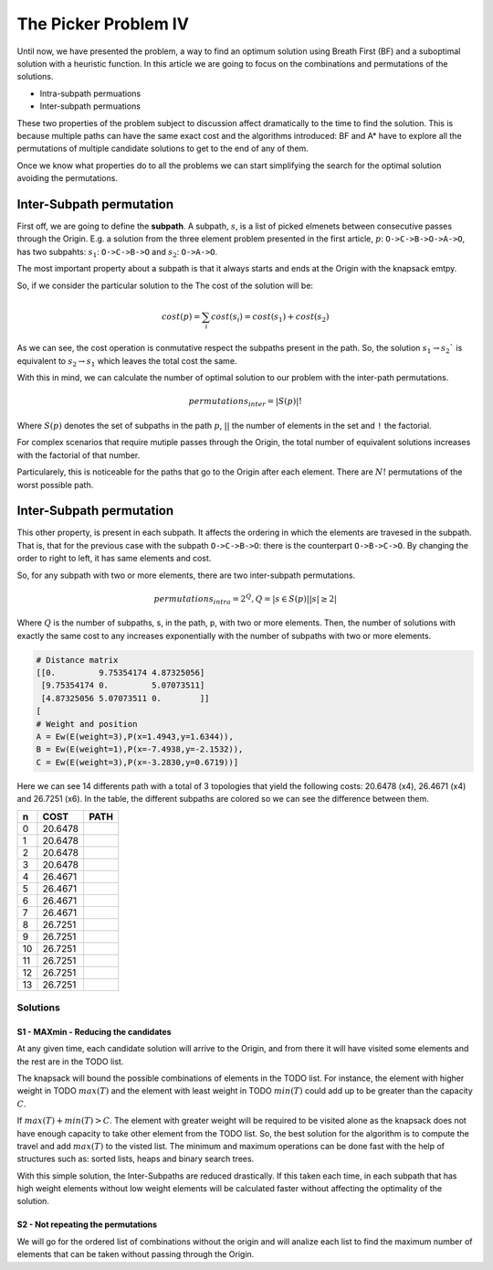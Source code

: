 ================================================
The Picker Problem IV
================================================

Until now, we have presented the problem, a way to find an optimum solution using Breath First (BF) and a suboptimal solution with a heuristic function. 
In this article we are going to focus on the combinations and permutations of the solutions.

- Intra-subpath permuations
- Inter-subpath permuations

These two properties of the problem subject to discussion affect dramatically to the time to find the solution. This is because multiple paths can have the same exact cost and the algorithms introduced: BF and A* have to explore all the permutations of multiple candidate solutions to get to the end of any of them.

Once we know what properties do to all the problems we can start simplifying the search for the optimal solution avoiding the permutations.


Inter-Subpath permutation
-------------------------
First off, we are going to define the **subpath**. A subpath, :math:`s`, is a list of picked elmenets between consecutive passes through the Origin. E.g. a solution from the three element problem presented in the first article, :math:`p`: ``O->C->B->O->A->O``, has two subpahts: :math:`s_1`: ``O->C->B->O`` and :math:`s_2`: ``O->A->O``.

The most important property about a subpath is that it always starts and ends at the Origin with the knapsack emtpy.

So, if we consider the particular solution to the The cost of the solution will be:

.. math:: 

        cost(p) = \sum_i cost(s_i) = cost(s_1) + cost(s_2)
 
As we can see, the cost operation is conmutative respect the subpaths present in the path. So, the solution :math:`s_1 \rightarrow s_2`` is equivalent to :math:`s_2 \rightarrow s_1` which leaves the total cost the same.

With this in mind, we can calculate the number of optimal solution to our problem with the inter-path permutations.

.. math::
        
        permutations_{inter} = |S(p)|!

Where :math:`S(p)` denotes the set of subpaths in the path :math:`p`, :math:`| |` the number of elements in the set and ``!`` the factorial.

For complex scenarios that require mutiple passes through the Origin, the total number of equivalent solutions increases with the factorial of that number.

Particularely, this is noticeable for the paths that go to the Origin after each element. There are :math:`N!` permutations of the worst possible path.


Inter-Subpath permutation
-------------------------
This other property, is present in each subpath. It affects the ordering in which the elements are travesed in the subpath. That is, that for the previous case with the subpath ``O->C->B->O``: there is the counterpart ``O->B->C->O``. By changing the order to right to left, it has same elements and cost.

So, for any subpath with two or more elements, there are two inter-subpath permutations.

.. math::
        
        permutations_{intra} = 2^Q, Q = |{s \in S(p) | |s|\geq 2}|

Where :math:`Q` is the number of subpaths, s, in the path, p, with two or more elements. Then, the number of solutions with exactly the same cost to any increases exponentially with the number of subpaths with two or more elements.






.. code-block:: python

        # Distance matrix
        [[0.         9.75354174 4.87325056]
         [9.75354174 0.         5.07073511]
         [4.87325056 5.07073511 0.        ]]
        [
        # Weight and position
        A = Ew(E(weight=3),P(x=1.4943,y=1.6344)),
        B = Ew(E(weight=1),P(x=-7.4938,y=-2.1532)),
        C = Ew(E(weight=3),P(x=-3.2830,y=0.6719))]

        
Here we can see 14 differents path with a total of 3 topologies that yield the following costs: 20.6478 (x4), 26.4671 (x4) and 26.7251 (x6). In the table, the different subpaths are colored so we can see the difference between them.

===  =======  ===============
 n   COST     PATH        
===  =======  ===============
 0   20.6478  |0| 
 1   20.6478  |1| 
 2   20.6478  |2| 
 3   20.6478  |3| 
 4   26.4671  |4| 
 5   26.4671  |5| 
 6   26.4671  |6| 
 7   26.4671  |7| 
 8   26.7251  |8| 
 9   26.7251  |9| 
 10  26.7251  |10|
 11  26.7251  |11|
 12  26.7251  |12|
 13  26.7251  |13|
===  =======  ===============

.. |0| image:: images/basic/basic.svg
.. |1| image:: images/basic/basic1.svg
.. |2| image:: images/basic/basic2.svg
.. |3| image:: images/basic/basic3.svg
.. |4| image:: images/basic/basic4.svg
.. |5| image:: images/basic/basic5.svg
.. |6| image:: images/basic/basic6.svg
.. |7| image:: images/basic/basic7.svg
.. |8| image:: images/basic/basic8.svg
.. |9| image:: images/basic/basic9.svg
.. |10| image:: images/basic/basic10.svg
.. |11| image:: images/basic/basic11.svg
.. |12| image:: images/basic/basic12.svg
.. |13| image:: images/basic/basic13.svg


Solutions
=========

S1 - MAXmin - Reducing the candidates
_____________________________________

At any given time, each candidate solution will arrive to the Origin, and from there it will have visited some elements and the rest are in the TODO list.

The knapsack will bound the possible combinations of elements in the TODO list. For instance, the element with higher weight in TODO :math:`max(T)` and the element with least weight in TODO :math:`min(T)` could add up to be greater than the capacity :math:`C`.

If :math:`max(T) + min(T) > C`. The element with greater weight will be required to be visited alone as the knapsack does not have enough capacity to take other element from the TODO list. So, the best solution for the algorithm is to compute the travel and add :math:`max(T)` to the visted list. The minimum and maximum operations can be done fast with the help of structures such as: sorted lists, heaps and binary search trees.

With this simple solution, the Inter-Subpaths are reduced drastically. If this taken each time, in each subpath that has high weight elements without low weight elements will be calculated faster without affecting the optimality of the solution.


S2 - Not repeating the permutations
___________________________________
We will go for the ordered list of combinations without the origin and will analize each list to find the maximum number of elements that can be taken without passing through the Origin.


